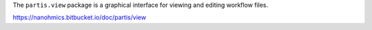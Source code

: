 The ``partis.view`` package is a graphical interface for viewing and editing workflow files.

https://nanohmics.bitbucket.io/doc/partis/view
